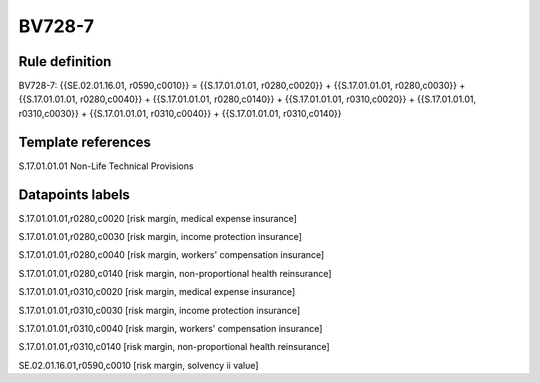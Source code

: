 =======
BV728-7
=======

Rule definition
---------------

BV728-7: {{SE.02.01.16.01, r0590,c0010}} = {{S.17.01.01.01, r0280,c0020}} + {{S.17.01.01.01, r0280,c0030}} + {{S.17.01.01.01, r0280,c0040}} + {{S.17.01.01.01, r0280,c0140}} + {{S.17.01.01.01, r0310,c0020}} + {{S.17.01.01.01, r0310,c0030}} + {{S.17.01.01.01, r0310,c0040}} + {{S.17.01.01.01, r0310,c0140}}


Template references
-------------------

S.17.01.01.01 Non-Life Technical Provisions


Datapoints labels
-----------------

S.17.01.01.01,r0280,c0020 [risk margin, medical expense insurance]

S.17.01.01.01,r0280,c0030 [risk margin, income protection insurance]

S.17.01.01.01,r0280,c0040 [risk margin, workers' compensation insurance]

S.17.01.01.01,r0280,c0140 [risk margin, non-proportional health reinsurance]

S.17.01.01.01,r0310,c0020 [risk margin, medical expense insurance]

S.17.01.01.01,r0310,c0030 [risk margin, income protection insurance]

S.17.01.01.01,r0310,c0040 [risk margin, workers' compensation insurance]

S.17.01.01.01,r0310,c0140 [risk margin, non-proportional health reinsurance]

SE.02.01.16.01,r0590,c0010 [risk margin, solvency ii value]



